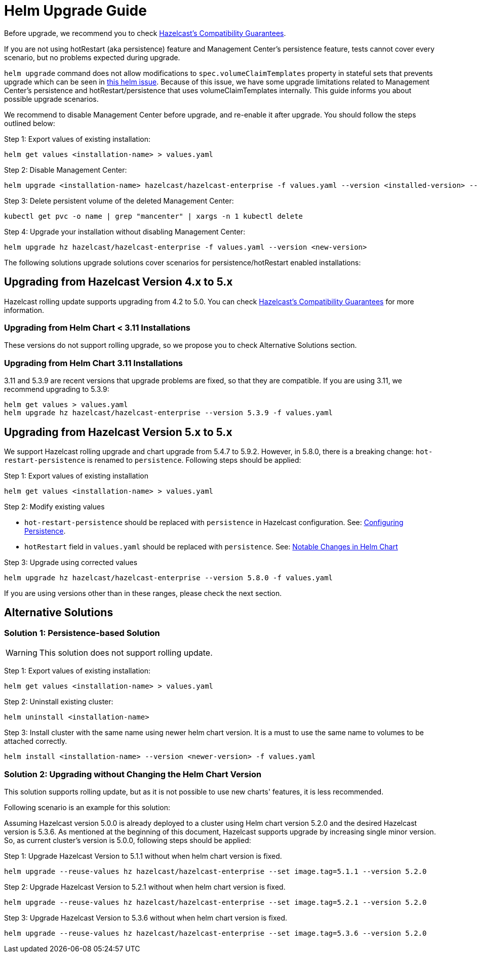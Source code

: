 = Helm Upgrade Guide

Before upgrade, we recommend you to check link:https://docs.hazelcast.com/hazelcast/5.3/maintain-cluster/rolling-upgrades#hazelcast-members-compatibility-guarantees[Hazelcast's Compatibility Guarantees].

If you are not using hotRestart (aka persistence) feature and Management Center's persistence feature, tests cannot cover every scenario, but no problems expected during upgrade.

`helm upgrade` command does not allow modifications to `spec.volumeClaimTemplates` property in stateful sets that prevents upgrade which can be seen in link:https://github.com/helm/charts/issues/7803[this helm issue]. Because of this issue, we have some upgrade limitations related to Management Center's persistence and hotRestart/persistence that uses volumeClaimTemplates internally. This guide informs you about possible upgrade scenarios.

We recommend to disable Management Center before upgrade, and re-enable it after upgrade. You should follow the steps outlined below:

Step 1: Export values of existing installation:

[source,bash]
----
helm get values <installation-name> > values.yaml
----

Step 2: Disable Management Center:

[source,bash]
----
helm upgrade <installation-name> hazelcast/hazelcast-enterprise -f values.yaml --version <installed-version> --set mancenter.enabled=false
----

Step 3: Delete persistent volume of the deleted Management Center:

[source,bash]
----
kubectl get pvc -o name | grep "mancenter" | xargs -n 1 kubectl delete
----

Step 4: Upgrade your installation without disabling Management Center:

[source,bash]
----
helm upgrade hz hazelcast/hazelcast-enterprise -f values.yaml --version <new-version>
----


The following solutions upgrade solutions cover scenarios for persistence/hotRestart enabled installations:

== Upgrading from Hazelcast Version 4.x to 5.x

Hazelcast rolling update supports upgrading from 4.2 to 5.0. You can check link:https://docs.hazelcast.com/hazelcast/5.3/maintain-cluster/rolling-upgrades#hazelcast-members-compatibility-guarantees[Hazelcast's Compatibility Guarantees] for more information.

=== Upgrading from Helm Chart < 3.11 Installations

These versions do not support rolling upgrade, so we propose you to check Alternative Solutions section.

=== Upgrading from Helm Chart 3.11 Installations

3.11 and 5.3.9 are recent versions that upgrade problems are fixed, so that they are compatible. If you are using 3.11, we recommend upgrading to 5.3.9:

[source,bash]
----
helm get values > values.yaml
helm upgrade hz hazelcast/hazelcast-enterprise --version 5.3.9 -f values.yaml
----

== Upgrading from Hazelcast Version 5.x to 5.x

We support Hazelcast rolling upgrade and chart upgrade from 5.4.7 to 5.9.2. However, in 5.8.0, there is a breaking change: `hot-restart-persistence` is renamed to `persistence`. Following steps should be applied:

Step 1: Export values of existing installation

[source,bash]
----
helm get values <installation-name> > values.yaml
----

Step 2: Modify existing values

- `hot-restart-persistence` should be replaced with `persistence` in Hazelcast configuration. See: link:https://docs.hazelcast.com/hazelcast/5.2/storage/configuring-persistence[Configuring Persistence].
- `hotRestart` field in `values.yaml` should be replaced with `persistence`. See: link:https://docs.hazelcast.com/hazelcast/5.3/kubernetes/helm-hazelcast-enterprise-chart#5-8-0[Notable Changes in Helm Chart]

Step 3: Upgrade using corrected values

[source,bash]
----
helm upgrade hz hazelcast/hazelcast-enterprise --version 5.8.0 -f values.yaml
----

If you are using versions other than in these ranges, please check the next section.

== Alternative Solutions

=== Solution 1: Persistence-based Solution

WARNING: This solution does not support rolling update.

Step 1: Export values of existing installation:

[source,bash]
----
helm get values <installation-name> > values.yaml
----

Step 2: Uninstall existing cluster:

[source,bash]
----
helm uninstall <installation-name>
----

Step 3: Install cluster with the same name using newer helm chart version. It is a must to use the same name to volumes to be attached correctly.

[source,bash]
----
helm install <installation-name> --version <newer-version> -f values.yaml
----

=== Solution 2: Upgrading without Changing the Helm Chart Version

This solution supports rolling update, but as it is not possible to use new charts' features, it is less recommended.

Following scenario is an example for this solution:

Assuming Hazelcast version 5.0.0 is already deployed to a cluster using Helm chart version 5.2.0 and the desired Hazelcast version is 5.3.6. As mentioned at the beginning of this document, Hazelcast supports upgrade by increasing single minor version. So, as current cluster's version is 5.0.0, following steps should be applied:

Step 1: Upgrade Hazelcast Version to 5.1.1 without when helm chart version is fixed.

[source,bash]
----
helm upgrade --reuse-values hz hazelcast/hazelcast-enterprise --set image.tag=5.1.1 --version 5.2.0
----

Step 2: Upgrade Hazelcast Version to 5.2.1 without when helm chart version is fixed.

[source,bash]
----
helm upgrade --reuse-values hz hazelcast/hazelcast-enterprise --set image.tag=5.2.1 --version 5.2.0
----

Step 3: Upgrade Hazelcast Version to 5.3.6 without when helm chart version is fixed.

[source,bash]
----
helm upgrade --reuse-values hz hazelcast/hazelcast-enterprise --set image.tag=5.3.6 --version 5.2.0
----
